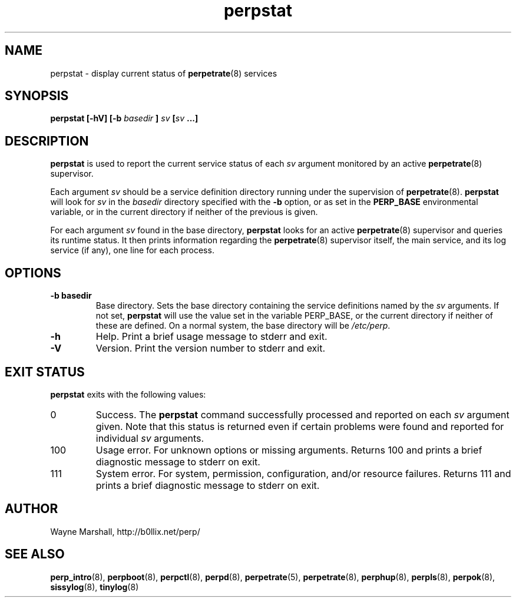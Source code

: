 .\" perpstat.8
.\" wcm, 2009.11.25 - 2009.12.15
.\" ===
.TH perpstat 8 "January 2010" "perp-0.00" "persistent process supervision"
.SH NAME
perpstat \- display current status of
.BR perpetrate (8)
services
.SH SYNOPSIS
.B perpstat [\-hV] [\-b
.I basedir
.B ]
.I sv
.BI [ sv
.B ...]
.SH DESCRIPTION
.B perpstat
is used to report the current service status of each
.I sv
argument monitored by an active
.BR perpetrate (8)
supervisor.
.PP
Each argument
.I sv
should be a service definition directory running under the supervision of
.BR perpetrate (8).
.B perpstat
will look for
.I sv
in the
.I basedir
directory specified with the
.B \-b
option,
or as set in the
.B PERP_BASE
environmental variable,
or in the current directory if neither of the previous is given.
.PP
For each argument
.I sv
found in the base directory,
.B perpstat
looks for an active
.BR perpetrate (8)
supervisor and queries its runtime status.
It then prints information regarding the
.BR perpetrate (8)
supervisor itself,
the main service,
and its log service (if any),
one line for each process.
.SH OPTIONS
.TP
.B \-b basedir
Base directory.
Sets the base directory containing the service definitions named by the
.I sv
arguments.
If not set,
.B perpstat
will use the value set in the variable PERP_BASE,
or the current directory if neither of these are defined.
On a normal system,
the base directory will be
.IR /etc/perp .
.TP
.B \-h
Help.
Print a brief usage message to stderr and exit.
.TP
.B \-V
Version.
Print the version number to stderr and exit.
.SH EXIT STATUS
.B perpstat
exits with the following values:
.TP
0
Success.
The
.B perpstat
command successfully processed and reported on each 
.I sv
argument given.
Note that this status is returned even if certain problems were found and reported
for individual
.I sv
arguments.
.TP
100
Usage error.
For unknown options or missing arguments.
Returns 100 and prints a brief diagnostic message to stderr on exit.
.TP
111
System error.
For system, permission, configuration, and/or resource failures.
Returns 111 and prints a brief diagnostic message to stderr on exit.
.SH AUTHOR
Wayne Marshall, http://b0llix.net/perp/
.SH SEE ALSO
.nh
.BR perp_intro (8),
.BR perpboot (8),
.BR perpctl (8),
.BR perpd (8),
.BR perpetrate (5),
.BR perpetrate (8),
.BR perphup (8),
.BR perpls (8),
.BR perpok (8),
.BR sissylog (8),
.BR tinylog (8)
.\" EOF perpstat.8
